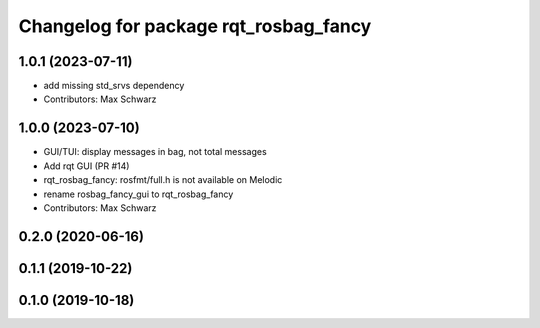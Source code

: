 ^^^^^^^^^^^^^^^^^^^^^^^^^^^^^^^^^^^^^^
Changelog for package rqt_rosbag_fancy
^^^^^^^^^^^^^^^^^^^^^^^^^^^^^^^^^^^^^^

1.0.1 (2023-07-11)
------------------
* add missing std_srvs dependency
* Contributors: Max Schwarz

1.0.0 (2023-07-10)
------------------
* GUI/TUI: display messages in bag, not total messages
* Add rqt GUI (PR #14)
* rqt_rosbag_fancy: rosfmt/full.h is not available on Melodic
* rename rosbag_fancy_gui to rqt_rosbag_fancy
* Contributors: Max Schwarz

0.2.0 (2020-06-16)
------------------

0.1.1 (2019-10-22)
------------------

0.1.0 (2019-10-18)
------------------
